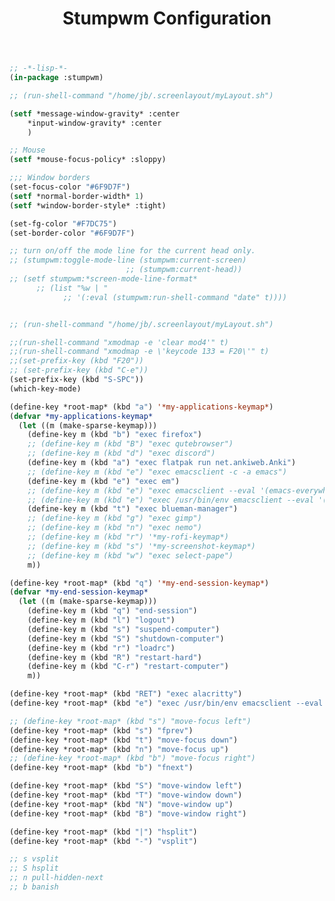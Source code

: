 #+TITLE: Stumpwm Configuration
#+PROPERTY: header-args:lisp :tangle ~/.dotfiles/.config/stumpwm/config

#+begin_src lisp
;; -*-lisp-*-
(in-package :stumpwm)

;; (run-shell-command "/home/jb/.screenlayout/myLayout.sh")

(setf *message-window-gravity* :center
	,*input-window-gravity* :center
	)

;; Mouse
(setf *mouse-focus-policy* :sloppy)

;;; Window borders
(set-focus-color "#6F9D7F")
(setf *normal-border-width* 1)
(setf *window-border-style* :tight)

(set-fg-color "#F7DC75")
(set-border-color "#6F9D7F")

;; turn on/off the mode line for the current head only.
;; (stumpwm:toggle-mode-line (stumpwm:current-screen)
                          ;; (stumpwm:current-head))
;; (setf stumpwm:*screen-mode-line-format*
      ;; (list "%w | "
            ;; '(:eval (stumpwm:run-shell-command "date" t))))


;; (run-shell-command "/home/jb/.screenlayout/myLayout.sh")

;;(run-shell-command "xmodmap -e 'clear mod4'" t)
;;(run-shell-command "xmodmap -e \'keycode 133 = F20\'" t)
;;(set-prefix-key (kbd "F20"))
;; (set-prefix-key (kbd "C-e"))
(set-prefix-key (kbd "S-SPC"))
(which-key-mode)

(define-key *root-map* (kbd "a") '*my-applications-keymap*)
(defvar *my-applications-keymap*
  (let ((m (make-sparse-keymap)))
    (define-key m (kbd "b") "exec firefox")
    ;; (define-key m (kbd "B") "exec qutebrowser")
    ;; (define-key m (kbd "d") "exec discord")
    (define-key m (kbd "a") "exec flatpak run net.ankiweb.Anki")
    ;; (define-key m (kbd "e") "exec emacsclient -c -a emacs")
    (define-key m (kbd "e") "exec em")
    ;; (define-key m (kbd "e") "exec emacsclient --eval '(emacs-everywhere)'")
    ;; (define-key m (kbd "e") "exec /usr/bin/env emacsclient --eval '(emacs-everywhere)'")
    (define-key m (kbd "t") "exec blueman-manager")
    ;; (define-key m (kbd "g") "exec gimp")
    ;; (define-key m (kbd "n") "exec nemo")
    ;; (define-key m (kbd "r") '*my-rofi-keymap*)
    ;; (define-key m (kbd "s") '*my-screenshot-keymap*)
    ;; (define-key m (kbd "w") "exec select-pape")
    m))

(define-key *root-map* (kbd "q") '*my-end-session-keymap*)
(defvar *my-end-session-keymap*
  (let ((m (make-sparse-keymap)))
    (define-key m (kbd "q") "end-session")
    (define-key m (kbd "l") "logout")
    (define-key m (kbd "s") "suspend-computer")
    (define-key m (kbd "S") "shutdown-computer")
    (define-key m (kbd "r") "loadrc")
    (define-key m (kbd "R") "restart-hard")
    (define-key m (kbd "C-r") "restart-computer")
    m))

(define-key *root-map* (kbd "RET") "exec alacritty")
(define-key *root-map* (kbd "e") "exec /usr/bin/env emacsclient --eval '(emacs-everywhere)'")

;; (define-key *root-map* (kbd "s") "move-focus left")
(define-key *root-map* (kbd "s") "fprev")
(define-key *root-map* (kbd "t") "move-focus down")
(define-key *root-map* (kbd "n") "move-focus up")
;; (define-key *root-map* (kbd "b") "move-focus right")
(define-key *root-map* (kbd "b") "fnext")

(define-key *root-map* (kbd "S") "move-window left")
(define-key *root-map* (kbd "T") "move-window down")
(define-key *root-map* (kbd "N") "move-window up")
(define-key *root-map* (kbd "B") "move-window right")

(define-key *root-map* (kbd "|") "hsplit")
(define-key *root-map* (kbd "-") "vsplit")

;; s vsplit
;; S hsplit
;; n pull-hidden-next
;; b banish
#+end_src
